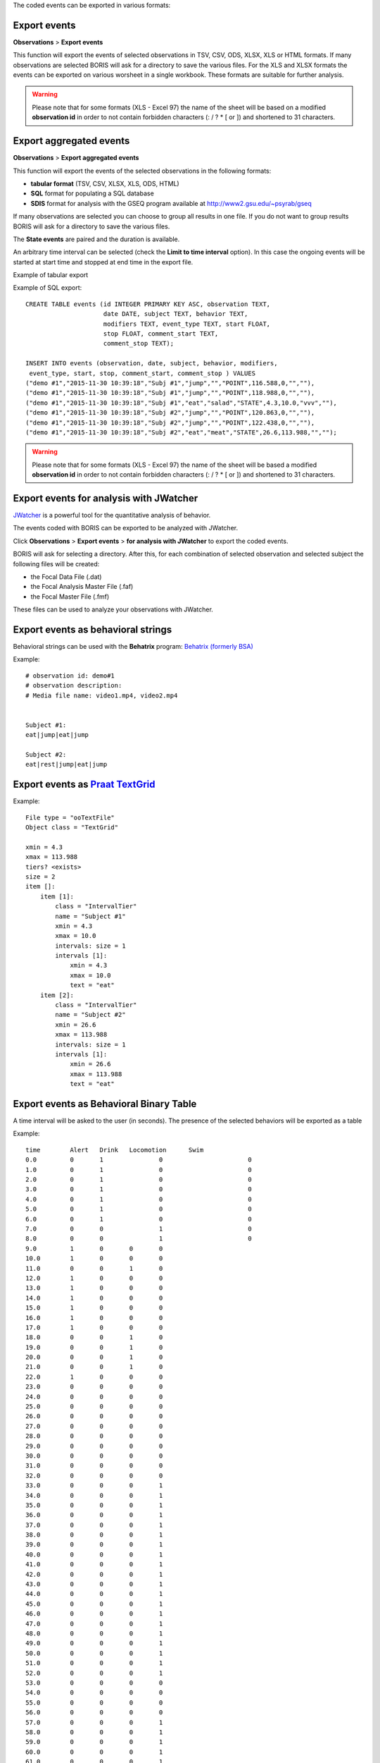 .. export_events


The coded events can be exported in various formats:




Export events
--------------------------------------------------------------------------------------------------------------------------------------------

**Observations** > **Export events**

This function will export the events of selected observations in TSV, CSV, ODS, XLSX, XLS or HTML formats.
If many observations are selected BORIS will ask for a directory to save the various files.
For the XLS and XLSX formats the events can be exported on various worsheet in a single workbook.
These formats are suitable for further analysis.


.. image:: images/export_events.png
   :alt: example of exported events in TSV format
   :width: 60%


.. warning:: Please note that for some formats (XLS - Excel 97) the name of the sheet will be based on a modified **observation id**
             in order to not contain forbidden characters (:  \  /  ?  *  [  or  ]) and shortened to 31 characters.


.. _export aggregated events:

Export aggregated events
--------------------------------------------------------------------------------------------------------------------------------------------


**Observations** > **Export aggregated events**

This function will export the events of the selected observations in the following formats:

* **tabular format** (TSV, CSV, XLSX, XLS, ODS, HTML)
* **SQL** format for populating a SQL database
* **SDIS** format for analysis with the GSEQ program available at  `<http://www2.gsu.edu/~psyrab/gseq>`_

If many observations are selected you can choose to group all results in one file. If you do not want to group results BORIS
will ask for a directory to save the various files.


The **State events** are paired and the duration is available.

An arbitrary time interval can be selected (check the **Limit to time interval** option).
In this case the ongoing events will be started at start time and stopped at end time in the export file.


Example of tabular export

.. image:: images/export_aggregated_events.png
   :alt: example of aggregated and exported events in TSV format
   :width: 80%


Example of SQL export::

    CREATE TABLE events (id INTEGER PRIMARY KEY ASC, observation TEXT,
                         date DATE, subject TEXT, behavior TEXT,
                         modifiers TEXT, event_type TEXT, start FLOAT,
                         stop FLOAT, comment_start TEXT,
                         comment_stop TEXT);

    INSERT INTO events (observation, date, subject, behavior, modifiers,
     event_type, start, stop, comment_start, comment_stop ) VALUES
    ("demo #1","2015-11-30 10:39:18","Subj #1","jump","","POINT",116.588,0,"",""),
    ("demo #1","2015-11-30 10:39:18","Subj #1","jump","","POINT",118.988,0,"",""),
    ("demo #1","2015-11-30 10:39:18","Subj #1","eat","salad","STATE",4.3,10.0,"vvv",""),
    ("demo #1","2015-11-30 10:39:18","Subj #2","jump","","POINT",120.863,0,"",""),
    ("demo #1","2015-11-30 10:39:18","Subj #2","jump","","POINT",122.438,0,"",""),
    ("demo #1","2015-11-30 10:39:18","Subj #2","eat","meat","STATE",26.6,113.988,"","");



.. warning:: Please note that for some formats (XLS - Excel 97) the name of the sheet will be based a modified **observation id**
             in order to not contain forbidden characters (:  \  /  ?  *  [  or  ]) and shortened to 31 characters.



Export events for analysis with JWatcher
--------------------------------------------------------------------------------------------------------------------------------------------

`JWatcher <http://www.jwatcher.ucla.edu>`_  is a powerful tool for the quantitative analysis of behavior.

The events coded with BORIS can be exported to be analyzed with JWatcher.

Click **Observations** > **Export events** > **for analysis with JWatcher** to export the coded events.

BORIS will ask for selecting a directory. After this, for each combination of selected observation and selected subject the following files
will be created:

* the Focal Data File (.dat)

* the Focal Analysis Master File (.faf)

* the Focal Master File (.fmf)


These files can be used to analyze your observations with JWatcher.





Export events as behavioral strings
--------------------------------------------------------------------------------------------------------------------------------------------

Behavioral strings can be used with the **Behatrix** program:
`Behatrix (formerly BSA) <http://www.boris.unito.it/pages/behatrix>`_

Example::

    # observation id: demo#1
    # observation description:
    # Media file name: video1.mp4, video2.mp4


    Subject #1:
    eat|jump|eat|jump

    Subject #2:
    eat|rest|jump|eat|jump




Export events as `Praat <http://www.fon.hum.uva.nl/praat/>`_ `TextGrid <http://www.fon.hum.uva.nl/praat/manual/TextGrid.html>`_
--------------------------------------------------------------------------------------------------------------------------------------------

Example::

    File type = "ooTextFile"
    Object class = "TextGrid"

    xmin = 4.3
    xmax = 113.988
    tiers? <exists>
    size = 2
    item []:
        item [1]:
            class = "IntervalTier"
            name = "Subject #1"
            xmin = 4.3
            xmax = 10.0
            intervals: size = 1
            intervals [1]:
                xmin = 4.3
                xmax = 10.0
                text = "eat"
        item [2]:
            class = "IntervalTier"
            name = "Subject #2"
            xmin = 26.6
            xmax = 113.988
            intervals: size = 1
            intervals [1]:
                xmin = 26.6
                xmax = 113.988
                text = "eat"





Export events as Behavioral Binary Table
--------------------------------------------------------------------------------------------------------------------------------------------

A time interval will be asked to the user (in seconds). The presence of the selected behaviors will be exported as a table

Example::

    time	Alert	Drink	Locomotion	Swim
    0.0		0	1		0			0
    1.0		0	1		0			0
    2.0		0	1		0			0
    3.0		0	1		0			0
    4.0		0	1		0			0
    5.0		0	1		0			0
    6.0		0	1		0			0
    7.0		0	0		1			0
    8.0		0	0		1			0
    9.0		1	0	0	0
    10.0	1	0	0	0
    11.0	0	0	1	0
    12.0	1	0	0	0
    13.0	1	0	0	0
    14.0	1	0	0	0
    15.0	1	0	0	0
    16.0	1	0	0	0
    17.0	1	0	0	0
    18.0	0	0	1	0
    19.0	0	0	1	0
    20.0	0	0	1	0
    21.0	0	0	1	0
    22.0	1	0	0	0
    23.0	0	0	0	0
    24.0	0	0	0	0
    25.0	0	0	0	0
    26.0	0	0	0	0
    27.0	0	0	0	0
    28.0	0	0	0	0
    29.0	0	0	0	0
    30.0	0	0	0	0
    31.0	0	0	0	0
    32.0	0	0	0	0
    33.0	0	0	0	1
    34.0	0	0	0	1
    35.0	0	0	0	1
    36.0	0	0	0	1
    37.0	0	0	0	1
    38.0	0	0	0	1
    39.0	0	0	0	1
    40.0	0	0	0	1
    41.0	0	0	0	1
    42.0	0	0	0	1
    43.0	0	0	0	1
    44.0	0	0	0	1
    45.0	0	0	0	1
    46.0	0	0	0	1
    47.0	0	0	0	1
    48.0	0	0	0	1
    49.0	0	0	0	1
    50.0	0	0	0	1
    51.0	0	0	0	1
    52.0	0	0	0	1
    53.0	0	0	0	0
    54.0	0	0	0	0
    55.0	0	0	0	0
    56.0	0	0	0	0
    57.0	0	0	0	1
    58.0	0	0	0	1
    59.0	0	0	0	1
    60.0	0	0	0	1
    61.0	0	0	0	1
    62.0	0	0	0	1
    63.0	0	0	0	1





Extract sequences from media files corresponding to coded events
--------------------------------------------------------------------------------------------------------------------------------------------

Sequences of media file corresponding to coded events can be extracted from media files:

1) Click on **Observations** > **Extract events from media files** option.
2) Choose the observation(s).
3) Select the events to be extracted.
4) Select a destination directory that will contain the extracted sequences.
5) Select a time offset (in seconds, the default value is 0).

The time offset will be substracted from the starting time of event and added to the stopping time. All the extracted sequences will be saved
in the selected directory followind the file name format:


{observation id}_{player}_{subject}_{behavior}_{start time}-{stop time}



Extract frames corresponding to coded events
--------------------------------------------------------------------------------------------------------------------------------------------

The frames corresponding to coded events can be extracted and saved as images.

1) Click on **Observations** > **Extract frames from media files** option.
2) Choose the observation(s).
3) Select the events to be extracted.
4) Select a destination directory that will contain the extracted sequences.
5) Select a time offset (in seconds, the default value is 0).




Export transitions matrix
--------------------------------------------------------------------------------------------------------------------------------------------


3 transitions matrix outputs are available: The matrix of frequencies of transitions, the matrix of frequencies of transition after each behavior
and the matrix of number of transitions.


Matrix of frequencies of transitions
............................................................................................................................................

This matrix contains the frequencies of total transitions.
The sum of all frequencies must be 1.

Example of frequencies of transitions matrix::

               eat   sleep     walk
    eat        0.0   0.286    0.143
    sleep    0.143     0.0    0.143
    walk     0.286     0.0      0.0



In this matrix you can see that the **eat** behavior precedes the **sleep** behavior with a frequency of **0.286** of the total number of
transitions.



Matrix of frequencies of transitions after behavior
............................................................................................................................................


This matrix contains the frequencies of transitions after each behavior.
The sum of each row must be 1.

Example::

            eat    sleep     walk
    eat     0.0    0.667    0.333
    sleep   0.5	     0.0      0.5
    walk    1.0      0.0      0.0


In this example you can see that **sleep** follows **eat** with a frequency of **0.667** and **walk** follows with a frequency of **0.333**.


Matrix of number of transitions
............................................................................................................................................

This matrix contains the number of transitions after each behavior.

Example::

            eat   sleep   walk
    eat       0       2      1
    sleep     1       0      1
    walk      2       0      0

